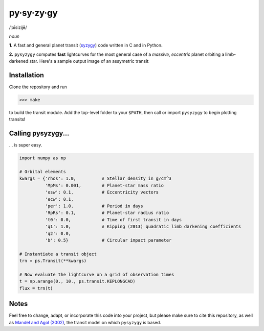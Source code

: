 py·sy·zy·gy
-----------
/ˈpīsizijē/ |speaker|

.. |speaker| image:: img/speaker.png?raw=True
             :target: http://www.astro.washington.edu/users/rodluger/pysyzygy.mp3

*noun*

**1.** A fast and general planet transit (`syzygy <http://en.wikipedia.org/wiki/Syzygy_%28astronomy%29>`_) code written in C and in Python.

**2.** ``pysyzygy`` computes **fast** lightcurves for the most general case of a *massive*, *eccentric* planet orbiting a limb-darkened star. Here's a sample output image of an assymetric transit:

.. image:: img/transit.png?raw=True
   :alt: pysyzygy
   :align: center

Installation
============
Clone the repository and run

>>> make

to build the transit module. Add the top-level folder to your ``$PATH``, then call or 
import ``pysyzygy`` to begin plotting transits!

Calling pysyzygy...
===================

... is super easy.

.. code-block:: python
  
  import numpy as np
  
  # Orbital elements
  kwargs = {'rhos': 1.0,          # Stellar density in g/cm^3
            'MpMs': 0.001,        # Planet-star mass ratio
            'esw': 0.1,           # Eccentricity vectors
            'ecw': 0.1, 
            'per': 1.0,           # Period in days
            'RpRs': 0.1,          # Planet-star radius ratio
            't0': 0.0,            # Time of first transit in days
            'q1': 1.0,            # Kipping (2013) quadratic limb darkening coefficients
            'q2': 0.0,
            'b': 0.5}             # Circular impact parameter
  
  # Instantiate a transit object
  trn = ps.Transit(**kwargs) 
  
  # Now evaluate the lightcurve on a grid of observation times
  t = np.arange(0., 10., ps.transit.KEPLONGCAD)
  flux = trn(t)
        

Notes
=====

Feel free to change, adapt, or incorporate this code into your project, but please make sure to cite this repository, as well as `Mandel and Agol (2002) <http://adsabs.harvard.edu/abs/2002ApJ...580L.171M>`_, the transit model on which ``pysyzygy`` is based.
